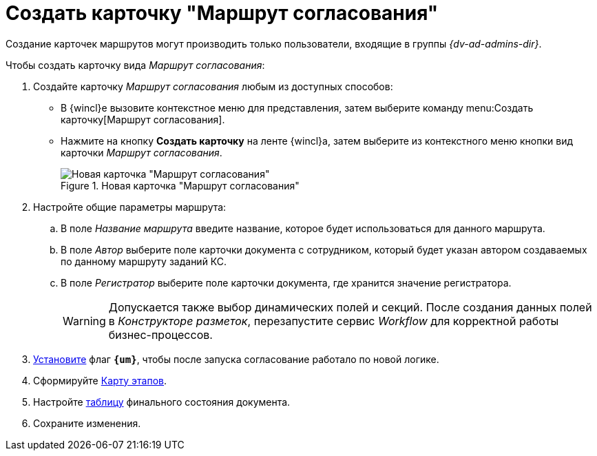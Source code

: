 = Создать карточку "Маршрут согласования"

Создание карточек маршрутов могут производить только пользователи, входящие в группы _{dv-ad-admins-dir}_.

.Чтобы создать карточку вида _Маршрут согласования_:
. Создайте карточку _Маршрут согласования_ любым из доступных способов:
* В {wincl}е вызовите контекстное меню для представления, затем выберите команду menu:Создать карточку[Маршрут согласования].
* Нажмите на кнопку *Создать карточку* на ленте {wincl}а, затем выберите из контекстного меню кнопки вид карточки _Маршрут согласования_.
+
.Новая карточка "Маршрут согласования"
image::empty-route.png[Новая карточка "Маршрут согласования"]
+
. Настройте общие параметры маршрута:
.. В поле _Название маршрута_ введите название, которое будет использоваться для данного маршрута.
.. В поле _Автор_ выберите поле карточки документа с сотрудником, который будет указан автором создаваемых по данному маршруту заданий КС.
.. В поле _Регистратор_ выберите поле карточки документа, где хранится значение регистратора.
+
[WARNING]
====
Допускается также выбор динамических полей и секций. После создания данных полей в _Конструкторе разметок_, перезапустите сервис _Workflow_ для корректной работы бизнес-процессов.
====
+
[#improved]
. xref:route-advanced.adoc[Установите] флаг `*{um}*`, чтобы после запуска согласование работало по новой логике.
+
. Сформируйте xref:route-map.adoc[Карту этапов].
. Настройте xref:route-final-state.adoc[таблицу] финального состояния документа.
. Сохраните изменения.
